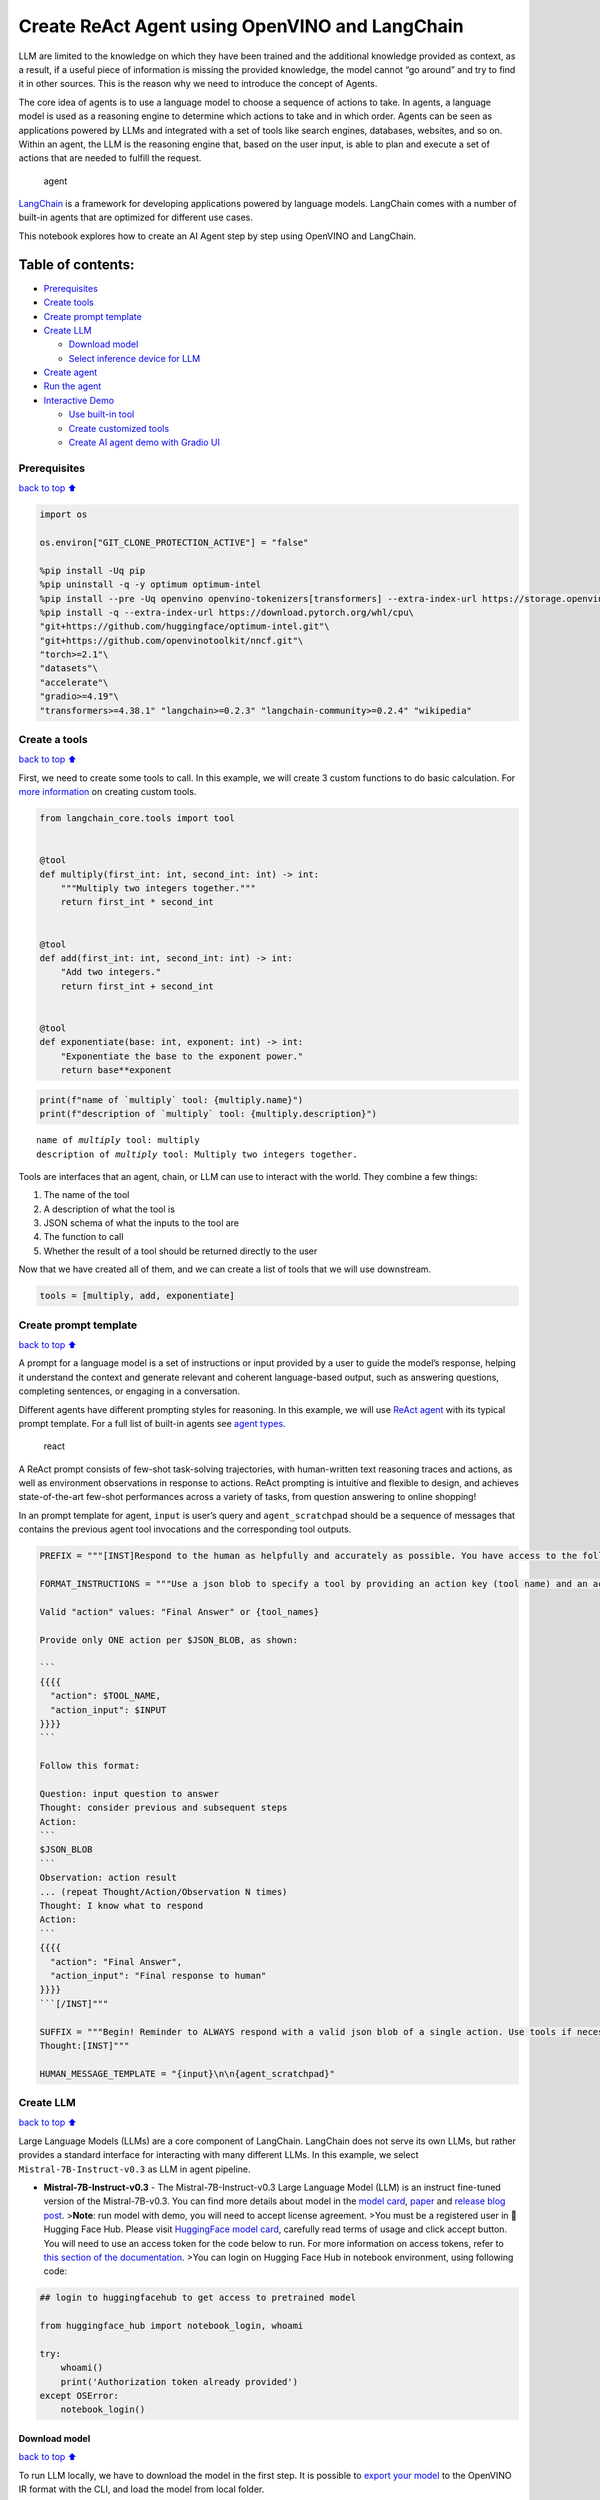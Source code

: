 Create ReAct Agent using OpenVINO and LangChain
===============================================

LLM are limited to the knowledge on which they have been trained and the
additional knowledge provided as context, as a result, if a useful piece
of information is missing the provided knowledge, the model cannot “go
around” and try to find it in other sources. This is the reason why we
need to introduce the concept of Agents.

The core idea of agents is to use a language model to choose a sequence
of actions to take. In agents, a language model is used as a reasoning
engine to determine which actions to take and in which order. Agents can
be seen as applications powered by LLMs and integrated with a set of
tools like search engines, databases, websites, and so on. Within an
agent, the LLM is the reasoning engine that, based on the user input, is
able to plan and execute a set of actions that are needed to fulfill the
request.

.. figure:: https://github.com/openvinotoolkit/openvino_notebooks/assets/91237924/22fa5396-8381-400f-a78f-97e25d57d807
   :alt: agent

   agent

`LangChain <https://python.langchain.com/docs/get_started/introduction>`__
is a framework for developing applications powered by language models.
LangChain comes with a number of built-in agents that are optimized for
different use cases.

This notebook explores how to create an AI Agent step by step using
OpenVINO and LangChain.

Table of contents:
^^^^^^^^^^^^^^^^^^

-  `Prerequisites <#Prerequisites>`__
-  `Create tools <#Create-tools>`__
-  `Create prompt template <#Create-prompt-template>`__
-  `Create LLM <#Create-LLM>`__

   -  `Download model <#Select-model>`__
   -  `Select inference device for
      LLM <#Select-inference-device-for-LLM>`__

-  `Create agent <#Create-agent>`__
-  `Run the agent <#Run-agent>`__
-  `Interactive Demo <#Interactive-Demo>`__

   -  `Use built-in tool <#Use-built-in-tool>`__
   -  `Create customized tools <#Create-customized-tools>`__
   -  `Create AI agent demo with Gradio
      UI <#Create-AI-agent-demo-with-Gradio-UI>`__

Prerequisites
-------------

`back to top ⬆️ <#Table-of-contents:>`__

.. code:: ipython3

    import os
    
    os.environ["GIT_CLONE_PROTECTION_ACTIVE"] = "false"
    
    %pip install -Uq pip
    %pip uninstall -q -y optimum optimum-intel
    %pip install --pre -Uq openvino openvino-tokenizers[transformers] --extra-index-url https://storage.openvinotoolkit.org/simple/wheels/nightly
    %pip install -q --extra-index-url https://download.pytorch.org/whl/cpu\
    "git+https://github.com/huggingface/optimum-intel.git"\
    "git+https://github.com/openvinotoolkit/nncf.git"\
    "torch>=2.1"\
    "datasets"\
    "accelerate"\
    "gradio>=4.19"\
    "transformers>=4.38.1" "langchain>=0.2.3" "langchain-community>=0.2.4" "wikipedia"

Create a tools
--------------

`back to top ⬆️ <#Table-of-contents:>`__

First, we need to create some tools to call. In this example, we will
create 3 custom functions to do basic calculation. For `more
information <https://python.langchain.com/docs/modules/tools/>`__ on
creating custom tools.

.. code:: ipython3

    from langchain_core.tools import tool
    
    
    @tool
    def multiply(first_int: int, second_int: int) -> int:
        """Multiply two integers together."""
        return first_int * second_int
    
    
    @tool
    def add(first_int: int, second_int: int) -> int:
        "Add two integers."
        return first_int + second_int
    
    
    @tool
    def exponentiate(base: int, exponent: int) -> int:
        "Exponentiate the base to the exponent power."
        return base**exponent

.. code:: ipython3

    print(f"name of `multiply` tool: {multiply.name}")
    print(f"description of `multiply` tool: {multiply.description}")


.. parsed-literal::

    name of `multiply` tool: multiply
    description of `multiply` tool: Multiply two integers together.


Tools are interfaces that an agent, chain, or LLM can use to interact
with the world. They combine a few things:

1. The name of the tool
2. A description of what the tool is
3. JSON schema of what the inputs to the tool are
4. The function to call
5. Whether the result of a tool should be returned directly to the user

Now that we have created all of them, and we can create a list of tools
that we will use downstream.

.. code:: ipython3

    tools = [multiply, add, exponentiate]

Create prompt template
----------------------

`back to top ⬆️ <#Table-of-contents:>`__

A prompt for a language model is a set of instructions or input provided
by a user to guide the model’s response, helping it understand the
context and generate relevant and coherent language-based output, such
as answering questions, completing sentences, or engaging in a
conversation.

Different agents have different prompting styles for reasoning. In this
example, we will use `ReAct agent <https://react-lm.github.io/>`__ with
its typical prompt template. For a full list of built-in agents see
`agent
types <https://python.langchain.com/docs/modules/agents/agent_types/>`__.

.. figure:: https://github.com/openvinotoolkit/openvino_notebooks/assets/91237924/a83bdf7f-bb9d-4b1f-9a0a-3fe4a76ba1ae
   :alt: react

   react

A ReAct prompt consists of few-shot task-solving trajectories, with
human-written text reasoning traces and actions, as well as environment
observations in response to actions. ReAct prompting is intuitive and
flexible to design, and achieves state-of-the-art few-shot performances
across a variety of tasks, from question answering to online shopping!

In an prompt template for agent, ``input`` is user’s query and
``agent_scratchpad`` should be a sequence of messages that contains the
previous agent tool invocations and the corresponding tool outputs.

.. code:: ipython3

    PREFIX = """[INST]Respond to the human as helpfully and accurately as possible. You have access to the following tools:"""
    
    FORMAT_INSTRUCTIONS = """Use a json blob to specify a tool by providing an action key (tool name) and an action_input key (tool input).
    
    Valid "action" values: "Final Answer" or {tool_names}
    
    Provide only ONE action per $JSON_BLOB, as shown:
    
    ```
    {{{{
      "action": $TOOL_NAME,
      "action_input": $INPUT
    }}}}
    ```
    
    Follow this format:
    
    Question: input question to answer
    Thought: consider previous and subsequent steps
    Action:
    ```
    $JSON_BLOB
    ```
    Observation: action result
    ... (repeat Thought/Action/Observation N times)
    Thought: I know what to respond
    Action:
    ```
    {{{{
      "action": "Final Answer",
      "action_input": "Final response to human"
    }}}}
    ```[/INST]"""
    
    SUFFIX = """Begin! Reminder to ALWAYS respond with a valid json blob of a single action. Use tools if necessary. Respond directly if appropriate. Format is Action:```$JSON_BLOB```then Observation:.
    Thought:[INST]"""
    
    HUMAN_MESSAGE_TEMPLATE = "{input}\n\n{agent_scratchpad}"

Create LLM
----------

`back to top ⬆️ <#Table-of-contents:>`__

Large Language Models (LLMs) are a core component of LangChain.
LangChain does not serve its own LLMs, but rather provides a standard
interface for interacting with many different LLMs. In this example, we
select ``Mistral-7B-Instruct-v0.3`` as LLM in agent pipeline.

-  **Mistral-7B-Instruct-v0.3** - The Mistral-7B-Instruct-v0.3 Large
   Language Model (LLM) is an instruct fine-tuned version of the
   Mistral-7B-v0.3. You can find more details about model in the `model
   card <https://huggingface.co/mistralai/Mistral-7B-Instruct-v0.3>`__,
   `paper <https://arxiv.org/abs/2310.06825>`__ and `release blog
   post <https://mistral.ai/news/announcing-mistral-7b/>`__.
   >\ **Note**: run model with demo, you will need to accept license
   agreement. >You must be a registered user in 🤗 Hugging Face Hub.
   Please visit `HuggingFace model
   card <https://huggingface.co/mistralai/Mistral-7B-Instruct-v0.3>`__,
   carefully read terms of usage and click accept button. You will need
   to use an access token for the code below to run. For more
   information on access tokens, refer to `this section of the
   documentation <https://huggingface.co/docs/hub/security-tokens>`__.
   >You can login on Hugging Face Hub in notebook environment, using
   following code:

.. code:: python

       ## login to huggingfacehub to get access to pretrained model 

       from huggingface_hub import notebook_login, whoami

       try:
           whoami()
           print('Authorization token already provided')
       except OSError:
           notebook_login()

Download model
~~~~~~~~~~~~~~

`back to top ⬆️ <#Table-of-contents:>`__

To run LLM locally, we have to download the model in the first step. It
is possible to `export your
model <https://github.com/huggingface/optimum-intel?tab=readme-ov-file#export>`__
to the OpenVINO IR format with the CLI, and load the model from local
folder.

.. code:: ipython3

    from pathlib import Path
    
    model_id = "mistralai/Mistral-7B-Instruct-v0.3"
    model_path = "Mistral-7B-Instruct-v0.3-ov-int4"
    
    if not Path(model_path).exists():
        !optimum-cli export openvino --model {model_id} --task text-generation-with-past --trust-remote-code --weight-format int4 {model_path}

Select inference device for LLM
~~~~~~~~~~~~~~~~~~~~~~~~~~~~~~~

`back to top ⬆️ <#Table-of-contents:>`__

.. code:: ipython3

    import openvino as ov
    import ipywidgets as widgets
    
    core = ov.Core()
    
    support_devices = core.available_devices
    if "NPU" in support_devices:
        support_devices.remove("NPU")
    
    device = widgets.Dropdown(
        options=support_devices + ["AUTO"],
        value="CPU",
        description="Device:",
        disabled=False,
    )
    
    device




.. parsed-literal::

    Dropdown(description='Device:', options=('CPU', 'GPU', 'AUTO'), value='CPU')



OpenVINO models can be run locally through the ``HuggingFacePipeline``
class in LangChain. To deploy a model with OpenVINO, you can specify the
``backend="openvino"`` parameter to trigger OpenVINO as backend
inference framework. For `more
information <https://python.langchain.com/docs/integrations/llms/openvino/>`__.

.. code:: ipython3

    from langchain_community.llms.huggingface_pipeline import HuggingFacePipeline
    from transformers.generation.stopping_criteria import StoppingCriteriaList, StoppingCriteria
    
    
    class StopSequenceCriteria(StoppingCriteria):
        """
        This class can be used to stop generation whenever a sequence of tokens is encountered.
    
        Args:
            stop_sequences (`str` or `List[str]`):
                The sequence (or list of sequences) on which to stop execution.
            tokenizer:
                The tokenizer used to decode the model outputs.
        """
    
        def __init__(self, stop_sequences, tokenizer):
            if isinstance(stop_sequences, str):
                stop_sequences = [stop_sequences]
            self.stop_sequences = stop_sequences
            self.tokenizer = tokenizer
    
        def __call__(self, input_ids, scores, **kwargs) -> bool:
            decoded_output = self.tokenizer.decode(input_ids.tolist()[0])
            return any(decoded_output.endswith(stop_sequence) for stop_sequence in self.stop_sequences)
    
    
    ov_config = {"PERFORMANCE_HINT": "LATENCY", "NUM_STREAMS": "1", "CACHE_DIR": ""}
    stop_tokens = ["Observation:"]
    
    ov_llm = HuggingFacePipeline.from_model_id(
        model_id=model_path,
        task="text-generation",
        backend="openvino",
        model_kwargs={
            "device": device.value,
            "ov_config": ov_config,
            "trust_remote_code": True,
        },
        pipeline_kwargs={"max_new_tokens": 2048},
    )
    ov_llm = ov_llm.bind(skip_prompt=True, stop=["Observation:"])
    
    tokenizer = ov_llm.pipeline.tokenizer
    ov_llm.pipeline._forward_params["stopping_criteria"] = StoppingCriteriaList([StopSequenceCriteria(stop_tokens, tokenizer)])


.. parsed-literal::

    2024-06-07 23:17:16.804739: I tensorflow/core/util/port.cc:111] oneDNN custom operations are on. You may see slightly different numerical results due to floating-point round-off errors from different computation orders. To turn them off, set the environment variable `TF_ENABLE_ONEDNN_OPTS=0`.
    2024-06-07 23:17:16.807973: I tensorflow/tsl/cuda/cudart_stub.cc:28] Could not find cuda drivers on your machine, GPU will not be used.
    2024-06-07 23:17:16.850235: E tensorflow/compiler/xla/stream_executor/cuda/cuda_dnn.cc:9342] Unable to register cuDNN factory: Attempting to register factory for plugin cuDNN when one has already been registered
    2024-06-07 23:17:16.850258: E tensorflow/compiler/xla/stream_executor/cuda/cuda_fft.cc:609] Unable to register cuFFT factory: Attempting to register factory for plugin cuFFT when one has already been registered
    2024-06-07 23:17:16.850290: E tensorflow/compiler/xla/stream_executor/cuda/cuda_blas.cc:1518] Unable to register cuBLAS factory: Attempting to register factory for plugin cuBLAS when one has already been registered
    2024-06-07 23:17:16.859334: I tensorflow/core/platform/cpu_feature_guard.cc:182] This TensorFlow binary is optimized to use available CPU instructions in performance-critical operations.
    To enable the following instructions: AVX2 AVX512F AVX512_VNNI FMA, in other operations, rebuild TensorFlow with the appropriate compiler flags.
    2024-06-07 23:17:17.692415: W tensorflow/compiler/tf2tensorrt/utils/py_utils.cc:38] TF-TRT Warning: Could not find TensorRT
    You set `add_prefix_space`. The tokenizer needs to be converted from the slow tokenizers
    The argument `trust_remote_code` is to be used along with export=True. It will be ignored.
    Compiling the model to GPU ...


You can get additional inference speed improvement with [Dynamic
Quantization of activations and KV-cache quantization] on
CPU(https://docs.openvino.ai/2024/learn-openvino/llm_inference_guide/llm-inference-hf.html#enabling-openvino-runtime-optimizations).
These options can be enabled with ``ov_config`` as follows:

.. code:: ipython3

    ov_config = {
        "KV_CACHE_PRECISION": "u8",
        "DYNAMIC_QUANTIZATION_GROUP_SIZE": "32",
        "PERFORMANCE_HINT": "LATENCY",
        "NUM_STREAMS": "1",
        "CACHE_DIR": "",
    }

Create agent
------------

`back to top ⬆️ <#Table-of-contents:>`__

Now that we have defined the tools, prompt template and LLM, we can
create the agent_executor.

The agent executor is the runtime for an agent. This is what actually
calls the agent, executes the actions it chooses, passes the action
outputs back to the agent, and repeats.

.. code:: ipython3

    from langchain.agents import AgentExecutor, StructuredChatAgent
    
    agent = StructuredChatAgent.from_llm_and_tools(
        ov_llm,
        tools,
        prefix=PREFIX,
        suffix=SUFFIX,
        human_message_template=HUMAN_MESSAGE_TEMPLATE,
        format_instructions=FORMAT_INSTRUCTIONS,
    )
    agent_executor = AgentExecutor(agent=agent, tools=tools, verbose=True)

Run the agent
-------------

`back to top ⬆️ <#Table-of-contents:>`__

We can now run the agent with a math query. Before getting the final
answer, a agent executor will also produce intermediate steps of
reasoning and actions. The format of these messages will follow your
prompt template.

.. code:: ipython3

    agent_executor.invoke({"input": "Take 3 to the fifth power and multiply that by the sum of twelve and three, then square the whole result"})


.. parsed-literal::

    
    
    > Entering new AgentExecutor chain...
    Thought: I can use the exponentiate and add tools to solve the first part, and then use the multiply tool for the second part, and finally the exponentiate tool again to square the result.
    
    Action:
    ```
    {
      "action": "exponentiate",
      "action_input": {"base": 3, "exponent": 5}
    }
    ```
    Observation:
    Observation: 243
    Thought: Now I need to add twelve and three
    
    Action:
    ```
    {
      "action": "add",
      "action_input": {"first_int": 12, "second_int": 3}
    }
    ```
    Observation:
    Observation: 15
    Thought: Now I need to multiply the result by 243
    
    Action:
    ```
    {
      "action": "multiply",
      "action_input": {"first_int": 243, "second_int": 15}
    }
    ```
    Observation:
    Observation: 3645
    Thought: Finally, I need to square the result
    
    Action:
    ```
    {
      "action": "exponentiate",
      "action_input": {"base": 3645, "exponent": 2}
    }
    ```
    Observation:
    Observation: 13286025
    Thought: I know what to respond
    
    Action:
    ```
    {
      "action": "Final Answer",
      "action_input": "The final answer is 13286025"
    }
    ```
    
    > Finished chain.




.. parsed-literal::

    {'input': 'Take 3 to the fifth power and multiply that by the sum of twelve and three, then square the whole result',
     'output': 'The final answer is 13286025'}



Interactive Demo
----------------

`back to top ⬆️ <#Table-of-contents:>`__

Let’s create a interactive agent using
`Gradio <https://www.gradio.app/>`__.

Use built-in tools
~~~~~~~~~~~~~~~~~~

`back to top ⬆️ <#Table-of-contents:>`__

LangChain has provided a list of all `built-in
tools <https://python.langchain.com/docs/integrations/tools/>`__. In
this example, we will use ``Wikipedia`` python package to query key
words generated by agent.

.. code:: ipython3

    from langchain_community.tools import WikipediaQueryRun
    from langchain_community.utilities import WikipediaAPIWrapper
    from langchain_core.pydantic_v1 import BaseModel, Field
    from langchain_core.callbacks import CallbackManagerForToolRun
    from typing import Optional
    
    
    class WikipediaQueryRunWrapper(WikipediaQueryRun):
        def _run(
            self,
            text: str,
            run_manager: Optional[CallbackManagerForToolRun] = None,
        ) -> str:
            """Use the Wikipedia tool."""
            return self.api_wrapper.run(text)
    
    
    api_wrapper = WikipediaAPIWrapper(top_k_results=2, doc_content_chars_max=1000)
    
    
    class WikiInputs(BaseModel):
        """inputs to the wikipedia tool."""
    
        text: str = Field(description="query to look up on wikipedia.")
    
    
    wikipedia = WikipediaQueryRunWrapper(
        description="A wrapper around Wikipedia. Useful for when you need to answer general questions about people, places, companies, facts, historical events, or other subjects. Input should be a search query.",
        args_schema=WikiInputs,
        api_wrapper=api_wrapper,
    )

.. code:: ipython3

    wikipedia.invoke({"text": "OpenVINO"})




.. parsed-literal::

    'Page: OpenVINO\nSummary: OpenVINO is an open-source software toolkit for optimizing and deploying deep learning models. It enables programmers to develop scalable and efficient AI solutions with relatively few lines of code. It supports several popular model formats and categories, such as large language models, computer vision, and generative AI.\nActively developed by Intel, it prioritizes high-performance inference on Intel hardware but also supports ARM/ARM64 processors and encourages contributors to add new devices to the portfolio.\nBased in C++, it offers the following APIs: C/C++, Python, and Node.js (an early preview).\nOpenVINO is cross-platform and free for use under Apache License 2.0.\n\nPage: Stable Diffusion\nSummary: Stable Diffusion is a deep learning, text-to-image model released in 2022 based on diffusion techniques. It is considered to be a part of the ongoing artificial intelligence boom.\nIt is primarily used to generate detailed images conditioned on text descriptions, t'



Create customized tools
~~~~~~~~~~~~~~~~~~~~~~~

`back to top ⬆️ <#Table-of-contents:>`__

In this examples, we will create 2 customized tools for
``image generation`` and ``weather qurey``.

.. code:: ipython3

    import urllib.parse
    import json5
    
    
    @tool
    def painting(prompt: str) -> str:
        """
        AI painting (image generation) service, input text description, and return the image URL drawn based on text information.
        """
        prompt = urllib.parse.quote(prompt)
        return json5.dumps({"image_url": f"https://image.pollinations.ai/prompt/{prompt}"}, ensure_ascii=False)
    
    
    painting.invoke({"prompt": "a cat"})




.. parsed-literal::

    '{image_url: "https://image.pollinations.ai/prompt/a%20cat"}'



.. code:: ipython3

    @tool
    def weather(
        city_name: str,
    ) -> str:
        """
        Get the current weather for `city_name`
        """
    
        if not isinstance(city_name, str):
            raise TypeError("City name must be a string")
    
        key_selection = {
            "current_condition": [
                "temp_C",
                "FeelsLikeC",
                "humidity",
                "weatherDesc",
                "observation_time",
            ],
        }
        import requests
    
        resp = requests.get(f"https://wttr.in/{city_name}?format=j1")
        resp.raise_for_status()
        resp = resp.json()
        ret = {k: {_v: resp[k][0][_v] for _v in v} for k, v in key_selection.items()}
    
        return str(ret)
    
    
    weather.invoke({"city_name": "London"})




.. parsed-literal::

    "{'current_condition': {'temp_C': '9', 'FeelsLikeC': '8', 'humidity': '93', 'weatherDesc': [{'value': 'Sunny'}], 'observation_time': '04:39 AM'}}"



Create AI agent demo with Gradio UI
~~~~~~~~~~~~~~~~~~~~~~~~~~~~~~~~~~~

`back to top ⬆️ <#Table-of-contents:>`__

.. code:: ipython3

    tools = [wikipedia, painting, weather]
    
    agent = StructuredChatAgent.from_llm_and_tools(
        ov_llm,
        tools,
        prefix=PREFIX,
        suffix=SUFFIX,
        human_message_template=HUMAN_MESSAGE_TEMPLATE,
        format_instructions=FORMAT_INSTRUCTIONS,
    )
    agent_executor = AgentExecutor(agent=agent, tools=tools, verbose=True)

.. code:: ipython3

    import gradio as gr
    
    examples = [
        ["Based on current weather in London, show me a picture of Big Ben through its URL"],
        ["What is OpenVINO ?"],
        ["Create an image of pink cat and return its URL"],
        ["How many people live in Canada ?"],
        ["What is the weather like in New York now ?"],
    ]
    
    
    def partial_text_processor(partial_text, new_text):
        """
        helper for updating partially generated answer, used by default
    
        Params:
          partial_text: text buffer for storing previosly generated text
          new_text: text update for the current step
        Returns:
          updated text string
    
        """
        partial_text += new_text
        return partial_text
    
    
    def user(message, history):
        """
        callback function for updating user messages in interface on submit button click
    
        Params:
          message: current message
          history: conversation history
        Returns:
          None
        """
        # Append the user's message to the conversation history
        return "", history + [[message, ""]]
    
    
    def bot(history):
        """
        callback function for running chatbot on submit button click
    
        Params:
          history: conversation history
    
        """
        partial_text = ""
    
        for new_text in agent_executor.stream(
            {"input": history[-1][0]},
        ):
            if "output" in new_text.keys():
                partial_text = partial_text_processor(partial_text, new_text["output"])
                history[-1][1] = partial_text
                yield history
    
    
    def request_cancel():
        ov_llm.pipeline.model.request.cancel()
    
    
    with gr.Blocks(
        theme=gr.themes.Soft(),
        css=".disclaimer {font-variant-caps: all-small-caps;}",
    ) as demo:
        names = [tool.name for tool in tools]
        gr.Markdown(f"""<h1><center>OpenVINO Agent for {str(names)}</center></h1>""")
        chatbot = gr.Chatbot(height=500)
        with gr.Row():
            with gr.Column():
                msg = gr.Textbox(
                    label="Chat Message Box",
                    placeholder="Chat Message Box",
                    show_label=False,
                    container=False,
                )
            with gr.Column():
                with gr.Row():
                    submit = gr.Button("Submit")
                    stop = gr.Button("Stop")
                    clear = gr.Button("Clear")
        gr.Examples(examples, inputs=msg, label="Click on any example and press the 'Submit' button")
    
        submit_event = msg.submit(
            fn=user,
            inputs=[msg, chatbot],
            outputs=[msg, chatbot],
            queue=False,
        ).then(
            fn=bot,
            inputs=[
                chatbot,
            ],
            outputs=chatbot,
            queue=True,
        )
        submit_click_event = submit.click(
            fn=user,
            inputs=[msg, chatbot],
            outputs=[msg, chatbot],
            queue=False,
        ).then(
            fn=bot,
            inputs=[
                chatbot,
            ],
            outputs=chatbot,
            queue=True,
        )
        stop.click(
            fn=request_cancel,
            inputs=None,
            outputs=None,
            cancels=[submit_event, submit_click_event],
            queue=False,
        )
        clear.click(lambda: None, None, chatbot, queue=False)
    
    # if you are launching remotely, specify server_name and server_port
    #  demo.launch(server_name='your server name', server_port='server port in int')
    # if you have any issue to launch on your platform, you can pass share=True to launch method:
    # demo.launch(share=True)
    # it creates a publicly shareable link for the interface. Read more in the docs: https://gradio.app/docs/
    demo.launch()


.. parsed-literal::

    
    
    > Entering new AgentExecutor chain...
    Thought: I need to use the weather tool to get the current weather in London, then use the painting tool to generate a picture of Big Ben based on the weather information.
    
    Action:
    ```
    {
      "action": "weather",
      "action_input": "London"
    }
    ```
    
    Observation:
    Observation: {'current_condition': {'temp_C': '9', 'FeelsLikeC': '8', 'humidity': '93', 'weatherDesc': [{'value': 'Sunny'}], 'observation_time': '04:39 AM'}}
    Thought: I have the current weather in London. Now I can use the painting tool to generate a picture of Big Ben based on the weather information.
    
    Action:
    ```
    {
      "action": "painting",
      "action_input": "Big Ben, sunny day"
    }
    ```
    
    Observation:
    Observation: {image_url: "https://image.pollinations.ai/prompt/Big%20Ben%2C%20sunny%20day"}
    Thought: I have the image URL of Big Ben on a sunny day. Now I can respond to the human with the image URL.
    
    Action:
    ```
    {
      "action": "Final Answer",
      "action_input": "Here is the image of Big Ben on a sunny day: https://image.pollinations.ai/prompt/Big%20Ben%2C%20sunny%20day"
    }
    ```
    Observation:
    
    > Finished chain.


.. code:: ipython3

    # please run this cell for stopping gradio interface
    demo.close()
